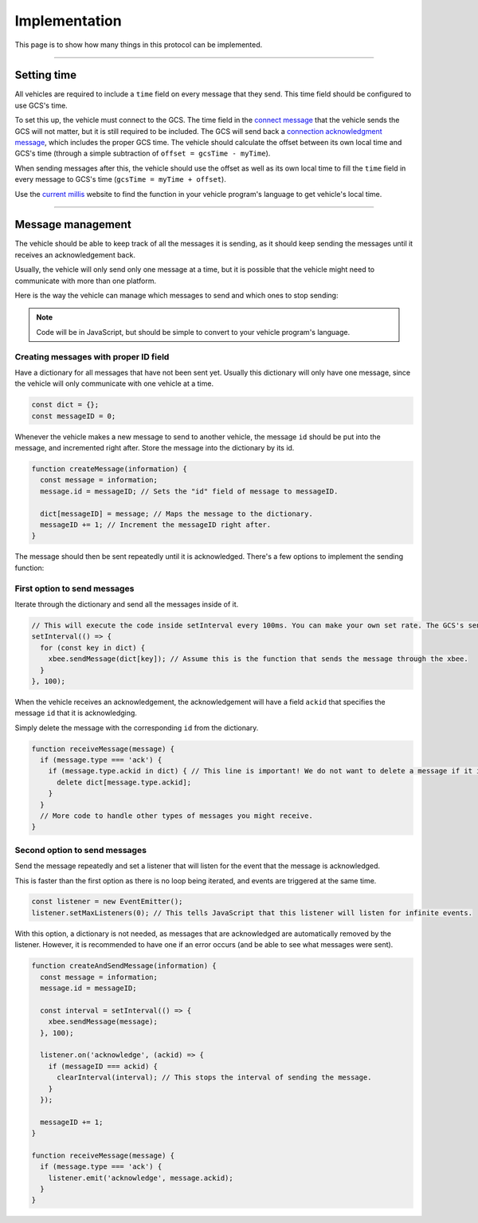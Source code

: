 ==============
Implementation
==============

This page is to show how many things in this protocol can be implemented.

------------

Setting time
============

All vehicles are required to include a ``time`` field on every message that they send. This time field should be configured to use GCS's time.

To set this up, the vehicle must connect to the GCS. The time field in the `connect message <messages/vehicles-gcs-messages.html#connect-message>`_ that the vehicle sends the GCS will not matter, but it is still required to be included. The GCS will send back a `connection acknowledgment message <messages/gcs-vehicles-messages.html#connection-acknowledgement-message>`_, which includes the proper GCS time. The vehicle should calculate the offset between its own local time and GCS's time (through a simple subtraction of ``offset = gcsTime - myTime``).

When sending messages after this, the vehicle should use the offset as well as its own local time to fill the ``time`` field in every message to GCS's time (``gcsTime = myTime + offset``).

Use the `current millis <https://currentmillis.com/>`_ website to find the function in your vehicle program's language to get vehicle's local time.

------------------

Message management
==================

The vehicle should be able to keep track of all the messages it is sending, as it should keep sending the messages until it receives an acknowledgement back.

Usually, the vehicle will only send only one message at a time, but it is possible that the vehicle might need to communicate with more than one platform.

Here is the way the vehicle can manage which messages to send and which ones to stop sending:

.. note:: Code will be in JavaScript, but should be simple to convert to your vehicle program's language.

Creating messages with proper ID field
--------------------------------------

Have a dictionary for all messages that have not been sent yet. Usually this dictionary will only have one message, since the vehicle will only communicate with one vehicle at a time.

.. code-block:: js

  const dict = {};
  const messageID = 0;

Whenever the vehicle makes a new message to send to another vehicle, the message ``id`` should be put into the message, and incremented right after. Store the message into the dictionary by its id.

.. code-block:: js

  function createMessage(information) {
    const message = information;
    message.id = messageID; // Sets the "id" field of message to messageID.

    dict[messageID] = message; // Maps the message to the dictionary.
    messageID += 1; // Increment the messageID right after.
  }

The message should then be sent repeatedly until it is acknowledged. There's a few options to implement the sending function:

First option to send messages
-----------------------------

Iterate through the dictionary and send all the messages inside of it.

.. code-block:: js

  // This will execute the code inside setInterval every 100ms. You can make your own set rate. The GCS's send rate will be 100ms though.
  setInterval(() => {
    for (const key in dict) {
      xbee.sendMessage(dict[key]); // Assume this is the function that sends the message through the xbee.
    }
  }, 100);

When the vehicle receives an acknowledgement, the acknowledgement will have a field ``ackid`` that specifies the message ``id`` that it is acknowledging.

Simply delete the message with the corresponding ``id`` from the dictionary.

.. code-block:: js

  function receiveMessage(message) {
    if (message.type === 'ack') {
      if (message.type.ackid in dict) { // This line is important! We do not want to delete a message if it is not there in the first place.
        delete dict[message.type.ackid];
      }
    }
    // More code to handle other types of messages you might receive.
  }

Second option to send messages
------------------------------

Send the message repeatedly and set a listener that will listen for the event that the message is acknowledged.

This is faster than the first option as there is no loop being iterated, and events are triggered at the same time.

.. code-block:: js

  const listener = new EventEmitter();
  listener.setMaxListeners(0); // This tells JavaScript that this listener will listen for infinite events.

With this option, a dictionary is not needed, as messages that are acknowledged are automatically removed by the listener. However, it is recommended to have one if an error occurs (and be able to see what messages were sent).

.. code-block:: js

  function createAndSendMessage(information) {
    const message = information;
    message.id = messageID;

    const interval = setInterval(() => {
      xbee.sendMessage(message);
    }, 100);

    listener.on('acknowledge', (ackid) => {
      if (messageID === ackid) {
        clearInterval(interval); // This stops the interval of sending the message.
      }
    });

    messageID += 1;
  }

  function receiveMessage(message) {
    if (message.type === 'ack') {
      listener.emit('acknowledge', message.ackid);
    }
  }
